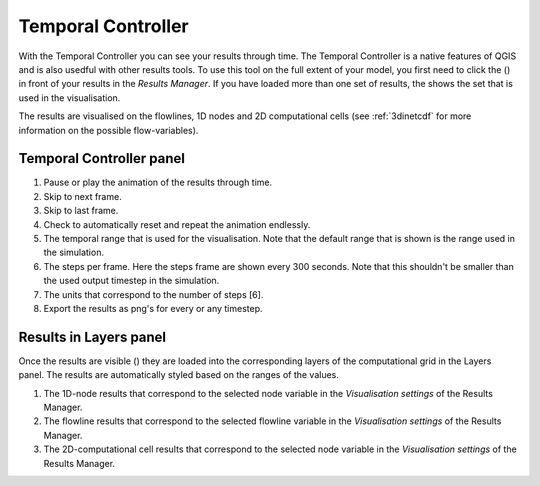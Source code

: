 .. _temporal_controller:

Temporal Controller
===================

With the Temporal Controller you can see your results through time. The Temporal Controller is a native features of QGIS and is also usedful with other results tools. To use this tool on the full extent of your model, you first need to click the (|closed_eye|) in front of your results in the *Results Manager*. If you have loaded more than one set of results, the |opened_eye| shows the set that is used in the visualisation.

The results are visualised on the flowlines, 1D nodes and 2D computational cells (see :ref:`3dinetcdf` for more information on the possible flow-variables).

Temporal Controller panel
---------------------------
	
1) Pause or play the animation of the results through time.
2) Skip to next frame.
3) Skip to last frame.
4) Check to automatically reset and repeat the animation endlessly.
5) The temporal range that is used for the visualisation. Note that the default range that is shown is the range used in the simulation.
6) The steps per frame. Here the steps frame are shown every 300 seconds. Note that this shouldn't be smaller than the used output timestep in the simulation.
7) The units that correspond to the number of steps [6].
8) Export the results as png's for every or any timestep.


.. image:: /image/i_temporal_controller.png
	:alt: Temporal Controller panel

Results in Layers panel
-----------------------

Once the results are visible (|opened_eye|) they are loaded into the corresponding layers of the computational grid in the Layers panel.
The results are automatically styled based on the ranges of the values. 

1) The 1D-node results that correspond to the selected node variable in the *Visualisation settings* of the Results Manager.
2) The flowline results that correspond to the selected flowline variable in the *Visualisation settings* of the Results Manager.
3) The 2D-computational cell results that correspond to the selected node variable in the *Visualisation settings* of the Results Manager.

.. image:: /image/i_temporal_controller_layers.png
	:scale: 30%
	:alt: Temporal Controller - Layers panel

.. |closed_eye| image:: /image/i_temporal_controller_load_results_closed_eye.png
	:scale: 100%
	
.. |opened_eye| image:: /image/i_temporal_controller_load_results_opened_eye.png
	:scale: 100%

